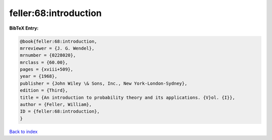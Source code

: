 feller:68:introduction
======================

.. :cite:t:`feller:68:introduction`

.. bibliography:: ../../All.bib

**BibTeX Entry:**

.. code-block:: bibtex

   @book{feller:68:introduction,
   mrreviewer = {J. G. Wendel},
   mrnumber = {0228020},
   mrclass = {60.00},
   pages = {xviii+509},
   year = {1968},
   publisher = {John Wiley \& Sons, Inc., New York-London-Sydney},
   edition = {Third},
   title = {An introduction to probability theory and its applications. {V}ol. {I}},
   author = {Feller, William},
   ID = {feller:68:introduction},
   }

`Back to index <../index>`_
